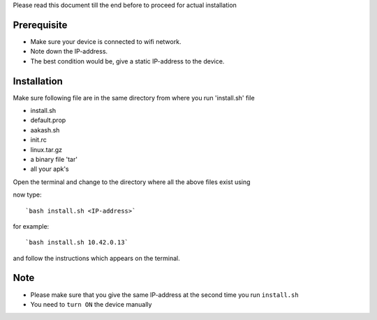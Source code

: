 
Please read this document till the end before to proceed for actual installation

Prerequisite
------------
- Make sure your device is connected to wifi network.
- Note down the IP-address.
- The best condition would be, give a static IP-address to the device.

Installation
------------
Make sure following file are in the same directory from where you run 'install.sh' file

- install.sh
- default.prop
- aakash.sh
- init.rc
- linux.tar.gz
- a binary file 'tar'
- all your apk's 

Open the terminal and change to the directory where all the above files exist using

now type::

`bash install.sh <IP-address>`

for example::

`bash install.sh 10.42.0.13`

and follow the instructions which appears on the terminal.

Note
----
- Please make sure that you give the same IP-address at the second time you run ``install.sh``
- You need to ``turn ON`` the device manually



